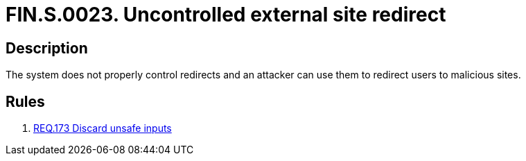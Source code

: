 :slug: findings/0023/
:description: The purpose of this page is to present information about the set of findings reported by Fluid Attacks. In this case, the finding presents information about vulnerabilities arising from uncontrolled redirects, recommendations to avoid them and related security requirements.
:keywords: Redirect, External site, Control, Validation, Malicious Site, Input
:findings: yes
:type: security

= FIN.S.0023. Uncontrolled external site redirect

== Description

The system does not properly control redirects and an attacker can use them to
redirect users to malicious sites.

== Rules

. [[r1]] link:/web/rules/173/[REQ.173 Discard unsafe inputs]

